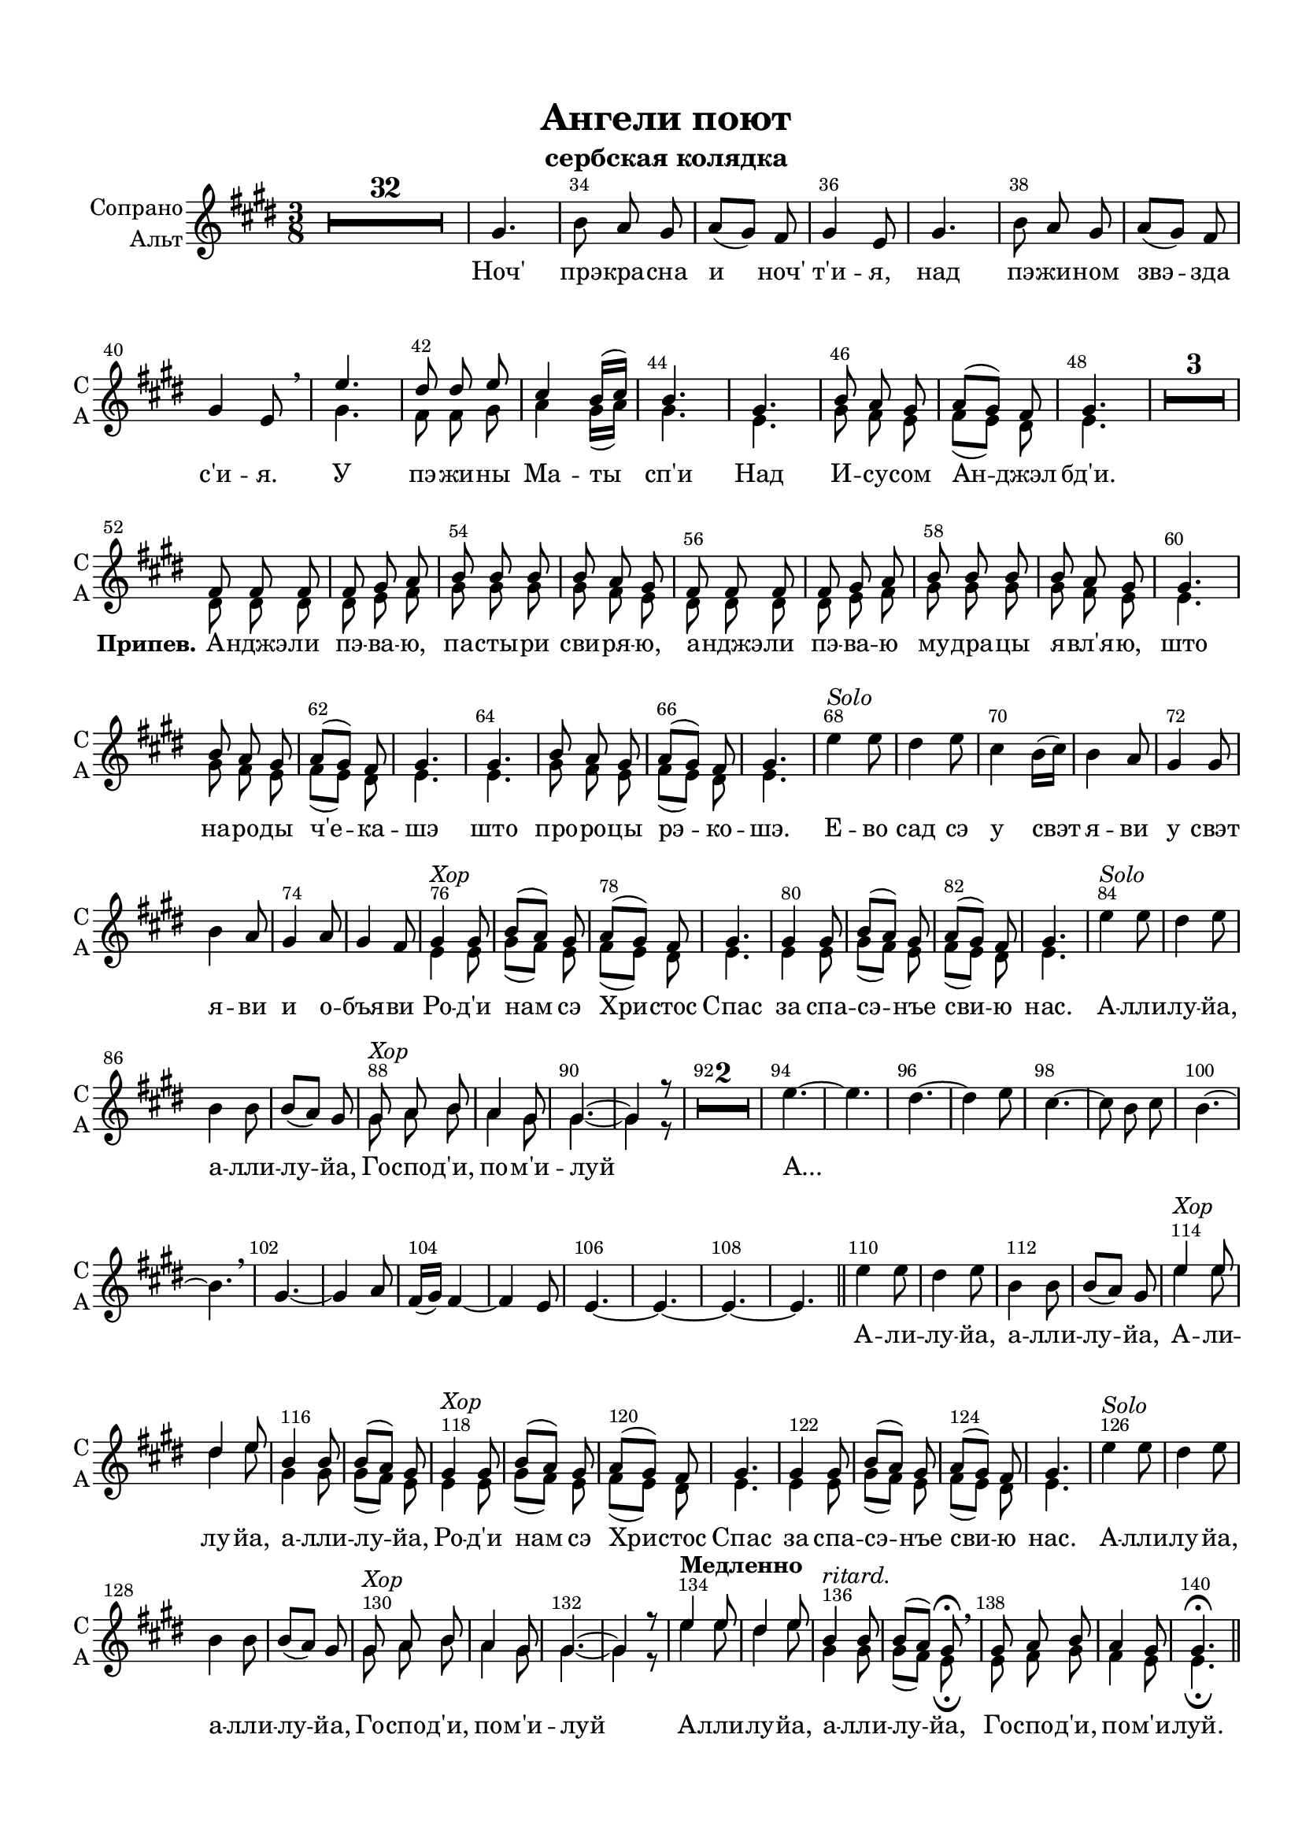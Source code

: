 \version "2.18.2"

% закомментируйте строку ниже, чтобы получался pdf с навигацией
#(ly:set-option 'point-and-click #f)
#(ly:set-option 'midi-extension "mid")
#(set-default-paper-size "a4")
#(set-global-staff-size 19)

\header {
  title = "Ангели поют"
  subtitle = "сербская колядка"
%  composer = "Composer"
  % Удалить строку версии LilyPond 
  tagline = ##f
}


globali = {
  \key e \major
  \time 3/8
}

global = {
  \globali
  \autoBeamOff
  \dynamicUp
    \override MultiMeasureRest.expand-limit = #1
    \set Score.skipBars = ##t
}

%make visible number of every 2-nd bar
secondbar = {
  \override Score.BarNumber.break-visibility = #end-of-line-invisible
  \override Score.BarNumber.X-offset = #1
  \override Score.BarNumber.self-alignment-X = #LEFT
  \set Score.barNumberVisibility = #(every-nth-bar-number-visible 2)
}

%use this as temporary line break
abr = { \break }

% uncommend next line when finished
abr = {}

%once hide accidental (runaround for cadenza
nat = { \once \hide Accidental }

intro = \relative c { R4.*32 }
%intro = {}

sopvoice = \relative c'' {
  \global
  \oneVoice 
  \dynamicUp
  \secondbar
  \intro
  gis4. |
  b8 a gis |
  a[( gis]) fis |
  gis4 e8 |
  gis4. |
  b8 a gis | \abr
  
  a[( gis]) fis |
  gis4 e8 |
  \voiceOne e'4. |
  dis8 dis e |
  cis4 b16[( cis]) |
  b4. | \abr
  
  gis4. |
  b8 a gis |
  a[( gis]) fis |
  gis4. |
  R4.*3 | \break
  
  fis8 fis fis |
  fis gis a |
  b b b |
  b a gis |
  fis fis fis |
  fis gis a | \abr
  
  b b b |
  b a gis |
  gis4. |
  b8 a gis |
  a[( gis]) fis |
  gis4. | \abr
  
  gis4. |
  b8 a gis |
  a[( gis]) fis |
  gis4. |
  \oneVoice e'4^\markup\italic"Solo" e8 |
  dis4 e8 |
  cis4 b16[( cis]) |
  b4 a8 | \abr
  
  gis4 gis8 |
  b4 a8 |
  gis4 a8 |
  gis4 fis8 |

% 43
 \voiceOne gis4^\markup\italic"Хор" gis8 |
 b[( a]) gis |
 a[( gis]) fis |
 gis4. | \abr
 
 gis4 gis8 |
 b8[( a]) gis |
 a[( gis]) fis |
 gis4. |
 \oneVoice e'4^\markup\italic"Solo" e8 |
 dis4 e8 | \abr
 
 b4 b8 |
 b[( a]) gis |
 
 \voiceOne gis8^\markup\italic"Хор" a b |
 a4 gis8 |
 gis4.~ |
 gis4 r8 |
 
 \oneVoice
 
 %59
 R4.*2 | \abr
 
 e'4.~ |
 e |
 dis~ |
 dis4 e8 |
 cis4.~ |
 cis8 b cis |
 b4.~ |
 b \breathe |
 gis4.~ |
 gis4 a8 | \abr
 
 fis16[( gis]) fis4~ |
 fis e8 |
 e4.~ |
 e~ |
 e~ |
 e | \bar "||" |
 
 e'4 e8 |
 dis4 e8 |
 b4 b8 |
 b[( a]) gis | \abr
 
 \voiceOne e'4^\markup\italic"Хор" e8 |
 dis4 e8 |
 b4 b8 |
 b[( a]) gis |
 
 
  \voiceOne gis4^\markup\italic"Хор" gis8 |
 b[( a]) gis |
 a[( gis]) fis |
 gis4. | \abr
 
 gis4 gis8 |
 b8[( a]) gis |
 a[( gis]) fis |
 gis4. |
 \oneVoice e'4^\markup\italic"Solo" e8 |
 dis4 e8 | \abr
 
 b4 b8 |
 b[( a]) gis |
 
 \voiceOne gis8^\markup\italic"Хор" a b |
 a4 gis8 |
 gis4.~ |
 gis4 r8 | \abr
 
 
 
 \tempo "Медленно"
 e'4 e8 |
 dis4 e8 |
 b4^\markup\italic"ritard." b8 |
 b[( a]) gis\fermata \breathe |
 gis a b |
 a4 gis8 |
 gis4.\fermata \bar "||"
 

}




altvoice = \relative c'' {
  \global
  \dynamicUp
  \intro
  \voiceTwo
  s4.*8
  \breathe
  gis4. |
  fis8 fis gis |
  a4 gis16[( a]) |
  gis4.
  
  e4. |
  gis8 fis e |
  fis[( e]) dis |
  e4. |
  s4.*3
  
  dis8 dis dis |
  dis e fis |
  gis gis gis |
  gis fis e |
  dis dis dis |
  dis e fis |
  
  gis gis gis |
  gis fis e |
  e4. |
  gis8 fis e |
  fis[( e]) dis |
  e4. |
  
  e4. |
  gis8 fis e |
  fis[( e]) dis |
  e4. |
  
  s4.*8
  
  % 44
  
  e4 e8 |
  gis[( fis]) e |
  fis[( e]) dis |
  e4.
  
  e4 e8 |
  gis[( fis]) e |
  fis[( e]) dis |
  e4. |
  
  s4.*4
  gis8 a b |
 a4 gis8 |
 gis4.~ |
 gis4 r8 
 
 %60
 
 s4.*22
 
 e'4 e8 |
 dis4 e8 |
 gis,4 gis8 |
 gis[( fis]) e |
 e4 e8 |
  gis[( fis]) e |
  fis[( e]) dis |
  e4.
  
  e4 e8 |
  gis[( fis]) e |
  fis[( e]) dis |
  e4. |
  
  s4.*4
  gis8 a b |
 a4 gis8 |
 gis4.~ |
 gis4 r8 
 
 e'4 e8 |
 dis4 e8 |
 gis,4 gis8 |
 gis[( fis]) e\fermata |
 e fis gis |
 fis4 e8 |
 e4.\fermata

}


lyricscoreone = \lyricmode {
  Ноч' прэ -- кра -- сна и ноч' т'и -- я, над пэ -- жи -- ном
  звэ -- зда с'и -- я.
  У пэ -- жи -- ны Ма -- ты сп'и
  Над И -- су -- сом Ан -- джэл бд'и.
  \set stanza =  "Припев." А -- нджэ -- ли пэ -- ва -- ю, па -- сты -- ри сви -- ря -- ю,
  а -- нджэ -- ли пэ -- ва -- ю
  му -- дра -- цы я -- вл'я -- ю, што на -- ро -- ды ч'е -- ка -- шэ
  што про -- ро -- цы рэ -- ко -- шэ.
  Е -- во сад сэ у свэт я -- ви
  у свэт я -- ви и о -- бъя -- ви
  Ро -- д'и нам сэ Хри -- стос Спас
  за спа -- сэ -- нъе сви -- ю нас.
  А -- лли -- лу -- йа,
  а -- лли -- лу -- йа, Го -- спо -- д'и, по -- м'и -- луй
  А... _ _ _ _ _ _ _ _ _ _ _ _
  А -- ли -- лу -- йа, а -- лли -- лу -- йа,
  
  А -- ли -- лу -- йа, а -- лли -- лу -- йа,
  
   
  Ро -- д'и нам сэ Хри -- стос Спас
  за спа -- сэ -- нъе сви -- ю нас.
  А -- лли -- лу -- йа,
  а -- лли -- лу -- йа, Го -- спо -- д'и, по -- м'и -- луй
  
  А -- лли -- лу -- йа,
  а -- лли -- лу -- йа, Го -- спо -- д'и, по -- м'и -- луй.
}


choirPart = \new ChoirStaff <<
      \new Staff = "upstaff" \with {
        instrumentName = \markup { \right-column { "Сопрано" "Альт"  } }
        shortInstrumentName = \markup { \right-column { "С" "А"  } }
        midiInstrument = "voice oohs"
      } <<
        \new Voice = "soprano" {  \sopvoice }
        \new Voice  = "alto" {  \altvoice }
      >> 
      
      \new Lyrics \lyricsto "soprano" { \lyricscoreone }
      % or: \new Lyrics \lyricsto "soprano" { \lyricscore }
      % alternative lyrics above up staff
      %\new Lyrics \with {alignAboveContext = "upstaff"} \lyricsto "soprano" \lyricst
      
    >>
    


  \paper {
    top-margin = 15
    left-margin = 15
    right-margin = 10
    bottom-margin = 15
    indent = 15
    %ragged-bottom = ##t
    ragged-last-bottom = ##f
  }
  
\bookpart {
  \score {
    %  \transpose c bes {
    \choirPart
    
    %  }  % transposeµ
    \layout { 
      \context {
        \Staff
        \accidentalStyle modern-voice-cautionary
%        \RemoveEmptyStaves
%       \override VerticalAxisGroup.remove-first = ##t
      }
    }
  }
}

\bookpart {
  \score {
      \transpose e es {
    \choirPart
    
      }  % transposeµ
    \layout { 
      \context {
        \Staff
        \accidentalStyle modern-voice-cautionary
%        \RemoveEmptyStaves
%       \override VerticalAxisGroup.remove-first = ##t
      }
    }
  }
}


\bookpart {
  \score {
    \unfoldRepeats
    %  \transpose c bes {
    <<
    \choirPart
    >>
    %  }  % transposeµ
    \midi {
      \tempo 4=90
    }
  }
}
